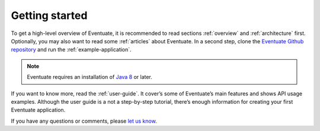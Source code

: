 ---------------
Getting started
---------------

To get a high-level overview of Eventuate, it is recommended to read sections :ref:`overview` and :ref:`architecture` first. Optionally, you may also want to read some :ref:`articles` about Eventuate. In a second step, clone the `Eventuate Github repository`_ and run the :ref:`example-application`.

.. note::
   Eventuate requires an installation of `Java 8`_ or later.

If you want to know more, read the :ref:`user-guide`. It cover’s some of Eventuate’s main features and shows API usage examples. Although the user guide is a not a step-by-step tutorial, there’s enough information for creating your first Eventuate application.
 
If you have any questions or comments, please `let us know`_.

.. _Java 8: http://www.oracle.com/technetwork/java/javase/downloads/index.html
.. _Eventuate Github repository: https://github.com/RBMHTechnology/eventuate
.. _let us know: https://gitter.im/RBMHTechnology/eventuate

